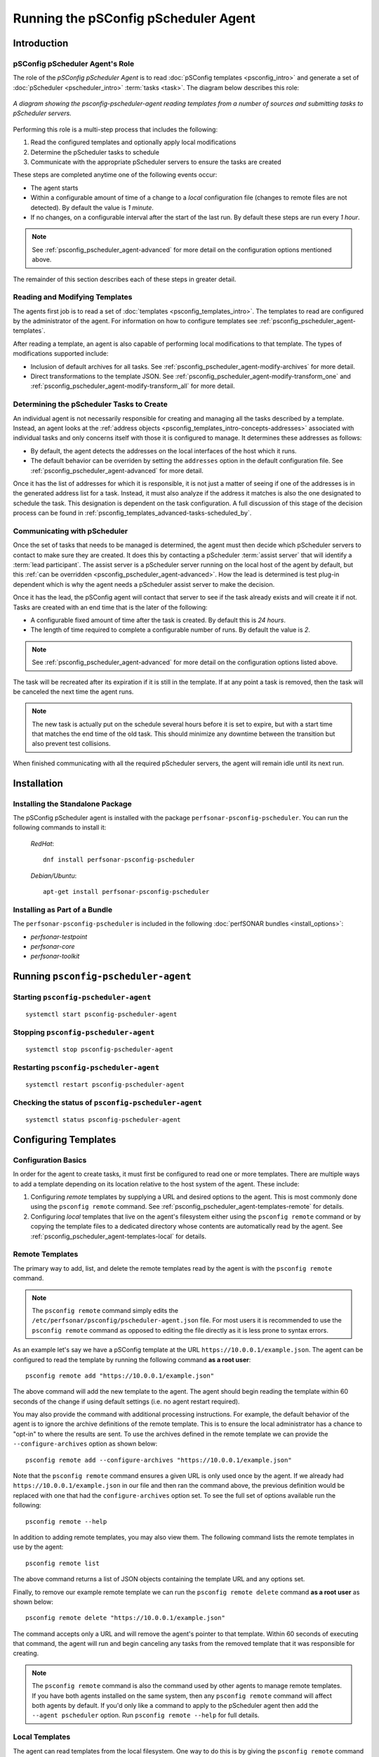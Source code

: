 **************************************************************
Running the pSConfig pScheduler Agent
**************************************************************

.. _psconfig_pscheduler_agent-intro:

Introduction
===============

.. _psconfig_pscheduler_agent-intro-role:

pSConfig pScheduler Agent's Role
---------------------------------
The role of the *pSConfig pScheduler Agent* is to read :doc:`pSConfig templates <psconfig_intro>` and generate a set of :doc:`pScheduler <pscheduler_intro>` :term:`tasks <task>`. The diagram below describes this role:

.. figure:: images/psconfig_pscheduler_agent-arch.png
    :align: center
    
    *A diagram showing the psconfig-pscheduler-agent reading templates from a number of sources and submitting tasks to pScheduler servers.*
    
Performing this role is a multi-step process that includes the following:

#. Read the configured templates and optionally apply local modifications
#. Determine the pScheduler tasks to schedule
#. Communicate with the appropriate pScheduler servers to ensure the tasks are created

These steps are completed anytime one of the following events occur:

* The agent starts
* Within a configurable amount of time of a change to a *local* configuration file (changes to remote files are not detected). By default the value is *1 minute*.
* If no changes, on a configurable interval after the start of the last run. By default these steps are run every *1 hour*. 

.. note:: See :ref:`psconfig_pscheduler_agent-advanced` for more detail on the configuration options mentioned above. 

The remainder of this section describes each of these steps in greater detail.

.. _psconfig_pscheduler_agent-intro-read:

Reading and Modifying Templates
----------------------------------
The agents first job is to read a set of :doc:`templates <psconfig_templates_intro>`. The templates to read are configured by the administrator of the agent. For information on how to configure templates see :ref:`psconfig_pscheduler_agent-templates`.

After reading a template, an agent is also capable of performing local modifications to that template. The types of modifications supported include:

* Inclusion of default archives for all tasks. See :ref:`psconfig_pscheduler_agent-modify-archives` for more detail.
* Direct transformations to the template JSON. See :ref:`psconfig_pscheduler_agent-modify-transform_one` and :ref:`psconfig_pscheduler_agent-modify-transform_all` for more detail.

.. _psconfig_pscheduler_agent-intro-determine:

Determining the pScheduler Tasks to Create
-------------------------------------------
An individual agent is not necessarily responsible for creating and managing all the tasks described by a template. Instead, an agent looks at the :ref:`address objects <psconfig_templates_intro-concepts-addresses>` associated with individual tasks and only concerns itself with those it is configured to manage. It determines these addresses as follows:

*  By default, the agent detects the addresses on the local interfaces of the host which it runs. 
*  The default behavior can be overriden by setting the ``addresses`` option in the default configuration file. See :ref:`psconfig_pscheduler_agent-advanced` for more detail.

Once it has the list of addresses for which it is responsible, it is not just a matter of seeing if one of the addresses is in the generated address list for a task. Instead, it must also analyze if the address it matches is also the one designated to schedule the task. This designation is dependent on the task configuration. A full discussion of this stage of the decision process can be found in :ref:`psconfig_templates_advanced-tasks-scheduled_by`.

.. _psconfig_pscheduler_agent-intro-communicate:

Communicating with pScheduler
-------------------------------
Once the set of tasks that needs to be managed is determined, the agent must then decide which pScheduler servers to contact to make sure they are created. It does this by contacting a pScheduler :term:`assist server` that will identify a :term:`lead participant`. The assist server is a pScheduler server running on the local host of the agent by default, but this :ref:`can be overridden <psconfig_pscheduler_agent-advanced>`. How the lead is determined is test plug-in dependent which is why the agent needs a pScheduler assist server to make the decision. 

Once it has the lead, the pSConfig agent will contact that server to see if the task already exists and will create it if not. Tasks are created with an end time that is the later of the following:

* A configurable fixed amount of time after the task is created. By default this is *24 hours*.
* The length of time required to complete a configurable number of runs. By default the value is *2*.

.. note:: See :ref:`psconfig_pscheduler_agent-advanced` for more detail on the configuration options listed above. 

The task will be recreated after its expiration if it is still in the template. If at any point a task is removed, then the task will be canceled the next time the agent runs.

.. note:: The new task is actually put on the schedule several hours before it is set to expire, but with a start time that matches the end time of the old task. This should minimize any downtime between the transition but also prevent test collisions. 

When finished communicating with all the required pScheduler servers, the agent will remain idle until its next run. 

.. _psconfig_pscheduler_agent-install:

Installation
=============

.. _psconfig_pscheduler_agent-standalone:

Installing the Standalone Package
-----------------------------------
The pSConfig pScheduler agent is installed with the package ``perfsonar-psconfig-pscheduler``. You can run the following commands to install it:

    *RedHat*::
    
        dnf install perfsonar-psconfig-pscheduler

    *Debian/Ubuntu*::
    
        apt-get install perfsonar-psconfig-pscheduler

.. _psconfig_pscheduler_agent-bundle:

Installing as Part of a Bundle
-------------------------------
The ``perfsonar-psconfig-pscheduler`` is included in the following :doc:`perfSONAR bundles <install_options>`:

* *perfsonar-testpoint*
* *perfsonar-core*
* *perfsonar-toolkit*

.. _psconfig_pscheduler_agent-run:

Running ``psconfig-pscheduler-agent``
======================================

.. _psconfig_pscheduler_agent-run-start:

Starting ``psconfig-pscheduler-agent``
--------------------------------------
::

    systemctl start psconfig-pscheduler-agent


.. _psconfig_pscheduler_agent-run-stop:

Stopping ``psconfig-pscheduler-agent``
--------------------------------------
::

    systemctl stop psconfig-pscheduler-agent


.. _psconfig_pscheduler_agent-run-restart:

Restarting ``psconfig-pscheduler-agent``
--------------------------------------------
::

    systemctl restart psconfig-pscheduler-agent
    
.. _psconfig_pscheduler_agent-run-status:

Checking the status of ``psconfig-pscheduler-agent``
-----------------------------------------------------
::

    systemctl status psconfig-pscheduler-agent

.. _psconfig_pscheduler_agent-templates:

Configuring Templates
======================

.. _psconfig_pscheduler_agent-templates-basics:

Configuration Basics
-----------------------------
In order for the agent to create tasks, it must first be configured to read one or more templates. There are multiple ways to add a template depending on its location relative to the host system of the agent. These include:

#. Configuring *remote* templates  by supplying a URL and desired options to the agent. This is most commonly done using the ``psconfig remote`` command. See :ref:`psconfig_pscheduler_agent-templates-remote` for details.
#. Configuring *local* templates that live on the agent's filesystem either using the ``psconfig remote`` command or by copying the template files to a dedicated directory whose contents are automatically read by the agent. See :ref:`psconfig_pscheduler_agent-templates-local` for details.


.. _psconfig_pscheduler_agent-templates-remote:

Remote Templates
-----------------------------
The primary way to add, list, and delete the remote templates read by the agent is with the ``psconfig remote`` command. 

.. note:: The ``psconfig remote`` command simply edits the ``/etc/perfsonar/psconfig/pscheduler-agent.json`` file. For most users it is recommended to use the ``psconfig remote`` command as opposed to editing the file directly as it is less prone to syntax errors. 

As an example let's say we have a pSConfig template at the URL ``https://10.0.0.1/example.json``. The agent can be configured to read the template by running the following command **as a root user**::

    psconfig remote add "https://10.0.0.1/example.json"

The above command will add the new template to the agent. The agent should begin reading the template within 60 seconds of the change if using default settings (i.e. no agent restart required). 

You may also provide the command with additional processing instructions. For example, the default behavior of the agent is to ignore the archive definitions of the remote template. This is to ensure the local administrator has a chance to "opt-in" to where the results are sent. To use the archives defined in the remote template we can provide the ``--configure-archives`` option as shown below::

     psconfig remote add --configure-archives "https://10.0.0.1/example.json"

Note that the ``psconfig remote`` command ensures a given URL is only used once by the agent. If we already had ``https://10.0.0.1/example.json`` in our file and then ran the command above, the previous definition would be replaced with one that had the ``configure-archives`` option set. To see the full set of options available run the following::

    psconfig remote --help

In addition to adding remote templates, you may also view them. The following command lists the remote templates in use by the agent::

    psconfig remote list
    
The above command returns a list of JSON objects containing the template URL and any options set.

Finally, to remove our example remote template we can run the ``psconfig remote delete`` command **as a root user** as shown below::

    psconfig remote delete "https://10.0.0.1/example.json"
    
The command accepts only a URL and will remove the agent's pointer to that template. Within 60 seconds of executing that command, the agent will run and begin canceling any tasks from the removed template that it was responsible for creating. 

.. note:: The ``psconfig remote`` command is also the command used by other agents to manage remote templates. If you have both agents installed on the same system, then any ``psconfig remote`` command will affect both agents by default. If you'd only like a command to apply to the pScheduler agent then add the ``--agent pscheduler`` option. Run ``psconfig remote --help`` for full details. 

.. _psconfig_pscheduler_agent-templates-local:

Local Templates
--------------------------
The agent can read templates from the local filesystem. One way to do this is by giving the ``psconfig remote`` command either a URL beginning with ``file://`` or an absolute path to the file on the filesystem. An example command is below where ``/path/to/template.json`` is the example path to the template file::
    
      psconfig remote add /path/to/template.json

Everything about the command works the same with a file path as it would with a http/https URL. See :ref:`psconfig_pscheduler_agent-templates-remote` for more details on this command.

A second way you can add a local template is to copy it into the *template include directory*. By default this is located at ``/etc/perfsonar/psconfig/pscheduler.d/``. For example::

    cp /path/to/template.json /etc/perfsonar/psconfig/pscheduler.d/template.json
    
    
Any file ending with ``.json`` in this directory will get read by the agent automatically. Some important notes about including files in this manner:

* Adding a new file, removing a file or updating a file within the template include directory will get detected automatically by the agent within 60 seconds of the change (i.e. no need to restart the agent). 
* Files are read every 60 minutes regardless of changes when the agent checks on the state of the tasks it has created in pScheduler.
* Any ``archives`` defined for the tasks will be configured. This is equivalent to the behavior of running ``psconfig remote add`` with the ``-configure-archives`` option. If you do not want to use archives from the template, then remove them from the template file. 
* The agent will follow symlinks if you use those instead of copying the file directly, though it may affect the agent's ability to detect changes (i.e. you may have to wait up to 60 minutes for the agent to see the changes).
* The agent ignores any files that do not end in ``.json``

.. _psconfig_pscheduler_agent-modify:

Modifying Templates
=======================

.. _psconfig_pscheduler_agent-modify-archives:

Configuring Default Archives
-----------------------------
The agent can modify all tasks it manages to include additional archives not defined in the templates themselves. This can be done by copying archive definition files to the *archive include directory*. The default location of the *archive include directory* is ``/etc/perfsonar/psconfig/archives.d/``.

Archive definition files are JSON files that contain exactly one :ref:`pScheduler archive definition <pscheduler_ref_archivers-archivers>`. For example, let's say the file ``/path/to/archive-syslog.json`` contains the following::

    {
        "archiver": "syslog",
        "data": {
            "facility": "local6",
            "priority": "info"
        }
    }

We can copy this file to ``/etc/perfsonar/psconfig/archives.d/`` as follows::

    cp /path/to/archive-syslog.json /etc/perfsonar/psconfig/archives.d/archive-syslog.json
    
Once copied, the agent will detect the change within 60 seconds. It will then recreate all the tasks it manages to include the archive defined above. You may include as many archive files in this directory as needed and all of them will be included with every task. A few other important notes:

* Adding a new file, removing a file or updating a file within the archive include directory will get detected automatically by the agent within 60 seconds of the change (i.e. no need to restart the agent). 
* Files are read every 60 minutes regardless of changes when the agent checks on the state of the tasks it's created in pScheduler.
* The agent will follow symlinks if you use those instead of copying the file directly, though it may affect the agent's ability to detect changes (i.e. you may have to wait up to 60 minutes for the agent to see the changes).
* The agent ignores any files that do not end in ``.json``.

.. _psconfig_pscheduler_agent-modify-transform_all:

Transforming All Remote Templates
-----------------------------------
The agent can make custom local modifications to templates it reads using *transform scripts*. Transform scripts take the form of `jq <https://stedolan.github.io/jq/>`_ and give complete freedom to manipulate the JSON. This can be especially useful with remote templates where the agent administrator may not have the ability to make changes. Some changes you may consider making with transform scripts include (but are not limited to):

* Updating authentication tokens needed by an *archive* object that cannot be safely published in a publicly available template
* Updating parameters related to ports in a *test* object's ``spec`` property if your local site has specific firewall restriction not applicable to other hosts running agents
* Adding additional ``reference`` information to a template *task* object so the generated pScheduler tasks contain extra metadata specific to the agent's host

All components of the template JSON can be revised which creates countless possibilities. For transform scripts that you want to apply to ALL templates read by the agent, including both those added with ``psconfig remote`` and those added from the template include directory, you can add a file to the *transforms include directory*. This directory is located at  ``/etc/perfsonar/psconfig/transforms.d`` by default. The script takes the following form::

    {
        "script": ...
    }
    
The ``...`` can either be a jq statement as a string or it can be an array of strings used for readability. The example below uses the array form to define a script that sets the ``_Authorization`` field to ``Basic eXamPleTokEn`` of an archiver named ``example-archive-central``::

    {
        "script": [
            "if .archives.\"example-archive-central\" then",
            "    .archives.\"example-archive-central\".data.\"_headers\".Authorization |= \"Basic eXamPleTokEn\"",
            "else",
            "    .",
            "end"
        ]
    }

If we say the script above lives in ``/path/to/logstash-auth.json`` we can add it to the agent as follows::

    cp /path/to/logstash-auth.json /etc/perfsonar/psconfig/transforms.d/logstash-auth.json

Once copied, the agent will detect the change within 60 seconds. It will then re-read all the templates, apply the script to each, and recreate any tasks that were altered by the transformation. A few other important notes:

* Adding a new file, removing a file or updating a file within the transforms include directory will get detected automatically by the agent within 60 seconds of the change (i.e. no need to restart the agent). 
* Files are read every 60 minutes regardless of changes when the agent checks on the state of the tasks it's created in pScheduler.
* The agent will follow symlinks if you use those instead of copying the file directly, though it may affect the agent's ability to detect changes (i.e. you may have to wait up to 60 minutes for the agent to see the changes).
* The agent ignores any files that do not end in ``.json``.


.. _psconfig_pscheduler_agent-modify-transform_one:

Transforming Individual Remote Templates
------------------------------------------
It is possible to make custom local modification to *individual* templates added with ``psconfig remote`` using the ``--transform`` option. This is useful if you do not want a script affecting everything read by an agent.

.. note:: Templates added using the template include directory cannot be transformed individually. An agent administrator can apply default transformations to them as detailed in :ref:`psconfig_pscheduler_agent-modify-transform_all` or make the change manually since the administrator presumably has access to the local template.

The ``--transform`` option accepts either a `jq <https://stedolan.github.io/jq/>`_ script as a string or from a file. For the later approach, if the option starts with ``@`` it will read the file specified by the path after the ``@``. The example below shows the form where the script is provided as a string::

    psconfig remote add --transform "if .archives.\"example-archive-central\" then .archives.\"example-archive-central\".data.\"_auth-token\" |= \"ABC123\" else . end" "https://10.0.0.1/example.json"

Alternatively, if we assume our script lives in a file at ``/path/to/logstash-auth.json`` with the format described in :ref:`psconfig_pscheduler_agent-modify-transform_all`, we can run::

    psconfig remote add --transform @/path/to/logstash-auth.json "https://10.0.0.1/example.json"

In both cases you can run ``psconfig remote list`` to verify the transform is in the remote definition. 

.. _psconfig_pscheduler_agent-troubleshoot:

Troubleshooting
===================

.. _psconfig_pscheduler_agent-troubleshoot-stats:

Looking at the last run with ``psconfig stats pscheduler``
-----------------------------------------------------------
One of the first steps to perform when debugging the pSConfig pScheduler agent is to get information about the last time the agent ran. A run in this context describes an instance when pSConfig downloaded all the templates it is configured to use, made any local modifications and determined which tasks that need to be created and/or removed from the pScheduler servers with which it interacts. As described in :ref:`psconfig_pscheduler_agent-intro-role`, a run can be triggered by the passing of a set time interval (60 minutes by default) or a configuration file change.

Rather than manually digging through logs, pSConfig provides a tool for parsing summary information about the last run in the form of the ``psconfig stats pscheduler `` command. The command does not require any options and is shown below::
    
     psconfig stats pscheduler

Below is an example of the successful output::

    Agent Last Run Start Time: 2018/04/24 19:29:54
    Agent Last Run End Time: 2018/04/24 19:30:04
    Agent Last Run Process ID (PID): 6026
    Agent Last Run Log GUID: DD85D234-47F5-11E8-B2F1-3613118410B6
    Total tasks managed by agent: 8
    From include files: 5
        /etc/perfsonar/psconfig/pscheduler.d/template.json: 5
    From remote definitions: 3
        https://10.0.0.1/example.json: 3

The output fields can be described as follows:

* **Agent Last Run Start Time** is the time when the agent began its last complete run.
* **Agent Last Run End Time** is the time when the last complete run ended.
* **Agent Last Run Process ID (PID)** is the process ID of the agent at the time of its last complete run. This should only change if the agent is restarted.
* **Agent Last Run Log GUID** is a globally unique ID used to identify a run in the logs. You can grep the :ref:`log files <psconfig_pscheduler_agent-troubleshoot-logs>` with this ID to get the information about a specific run. 
* **Total tasks managed by agent** is the number of tasks the agent is responsible for managing. This is not necessarily the total number that were created the last run, but it is the number of tasks it is monitoring and managing across all pScheduler servers.
* **From include files** is a count of the number of tasks that come from templates in the template include directory. Directly underneath that is a breakdown of the task count by the file from which they originate.
* **From remote definitions** is a count of the number of tasks that come from URLs added using the ``psconfig remote`` command. Underneath is a breakdown of the task count by URL. 

This command is useful as a quick health check of the agent. It can answer questions like:

* When did my agent last run?
* What templates is it using?
* Is it managing the tasks I expect it to manage?

Also, if it throws an error that can be useful information too. In particular the output below is a good sign that your agent has never ran since it has not created the necessary log file::

    Unable to open /var/log/perfsonar/psconfig-pscheduler-agent.log: No such file or directory
    
This script may not give all the answers, but will hopefully get things started when debugging unexpected behavior of the agent.

.. _psconfig_pscheduler_agent-troubleshoot-tasks:

Viewing Managed pScheduler Tasks with ``psconfig pscheduler-tasks``
--------------------------------------------------------------------
The ``psconfig pscheduler-tasks`` command provides a JSON list of pScheduler tasks managed by the pSConfig pScheduler agent. It parses the file ``/var/log/perfsonar/psconfig-pscheduler-agent-tasks.log`` for all the tasks found in the last run. It does not require any options and can be run as follows::
    
    psconfig pscheduler-tasks
    
Example output of an agent managing three tasks is shown below::

    {
       "tasks" : [
          {
             "archives" : [],
             "test" : {
                "spec" : {
                   "source" : "10.0.0.10",
                   "dest" : "10.0.0.11",
                   "duration" : "PT30S",
                   "schema" : 1
                },
                "type" : "throughput"
             },
             "reference" : {
                "psconfig" : {
                   "created-by" : {
                      "user-agent" : "psconfig-pscheduler-agent",
                      "uuid" : "E0E9389A-1748-11E8-A7FE-65A6AE5B70B2"
                   }
                }
             },
             "schema" : 1,
             "schedule" : {
                "until" : "2018-04-25T19:29:54Z",
                "sliprand" : true,
                "repeat" : "PT4H",
                "slip" : "PT4H"
             }
          },
          {
             "archives" : [],
             "test" : {
                "spec" : {
                   "source" : "10.0.0.10",
                   "dest" : "10.0.0.11",
                   "schema" : 1
                },
                "type" : "trace"
             },
             "reference" : {
                "psconfig" : {
                   "created-by" : {
                      "user-agent" : "psconfig-pscheduler-agent",
                      "uuid" : "E0E9389A-1748-11E8-A7FE-65A6AE5B70B2"
                   }
                }
             },
             "schema" : 1,
             "schedule" : {
                "sliprand" : true,
                "repeat" : "PT10M",
                "slip" : "PT10M"
             }
          },
          {
             "archives" : [],
             "test" : {
                "spec" : {
                   "source" : "10.0.0.10",
                   "dest" : "10.0.0.11",
                   "schema" : 1
                },
                "type" : "latencybg"
             },
             "reference" : {
                "psconfig" : {
                   "created-by" : {
                      "user-agent" : "psconfig-pscheduler-agent",
                      "uuid" : "E0E9389A-1748-11E8-A7FE-65A6AE5B70B2"
                   }
                }
             },
             "schema" : 1,
             "schedule" : {}
          }
        ]
    }

This list includes all the tasks it manages, not necessarily the list created by the last run. It also does not guarantee that they were successfully scheduled in pScheduler. What it does provide though is the agent's perspective on the tasks that it tries to create and maintain. Matching this list to what is actually in pScheduler is often crucial to debugging and this command provides a view into the agent's side of that information. 



.. _psconfig_pscheduler_agent-troubleshoot-logs:

Reading the Logs
-----------------
If you need to debug beyond what the utilities above provide from the logs, then you can manually look at the log files.There are three important logs used by the agent:

    * The **agent log** lives at ``/var/log/perfsonar/psconfig-pscheduler-agent.log`` and tracks basic information about agent activity and any errors encountered. This is often the first log to review when debugging as it is not as verbose as the others and provides a quick summary of the agent's actions.
    * The **task log** lives at ``/var/log/perfsonar/psconfig-pscheduler-agent-tasks.log`` and tracks the pScheduler tasks the agent manages. This is where the ``psconfig pscheduler-tasks`` :ref:`command <psconfig_pscheduler_agent-troubleshoot-tasks>` gets the information it displays. This log is useful if you need to look at how pSConfig is defining tasks it gives (or tries to give) to pScheduler. 
    * The **transaction log** lives at ``/var/log/perfsonar/psconfig-pscheduler-agent-transactions.log`` and logs each individual interaction with pScheduler. Every request to list, create and delete tasks is shown in this log. Each line provides context such as the action being performed, the pScheduler server URL and the raw JSON sent/received from the server. This log is intended to be verbose and useful when intricate debugging is needed.

All of the logs are designed to by highly parsable with fields in the form of ``key=value`` separated by whitespace. Every line has a ``guid=`` field with an ID unique to the run of an agent. This ID is consistent between log files and is incredibly useful for linking events seen in separate logs. 

As an example, the GUID can be used for filtering log lines across files with ``grep`` or similar tools.  It is often easiest to run the ``psconfig stats pscheduler`` :ref:`command <psconfig_pscheduler_agent-troubleshoot-stats>` to get the GUID of the last run as a launching point to parse the logs. For example, looking at the example output from :ref:`psconfig_pscheduler_agent-troubleshoot-stats`, the run had a GUID of ``DD85D234-47F5-11E8-B2F1-3613118410B6``. Knowing this GUID, all the log messages associated with that run can be queried using a command like the following::

    grep "guid=DD85D234-47F5-11E8-B2F1-3613118410B6" /var/log/perfsonar/psconfig-pscheduler-*.log

You can further filter that output if needed, and hopefully eventually find the information needed to solve any issues encountered.


.. _psconfig_pscheduler_agent-advanced:

Advanced Configuration
========================
The primary configuration file for the agent lives in ``/etc/perfsonar/psconfig/pscheduler-agent.json``. It provides a number of options for fine-tuning your agent such as how often to download remote templates, the address of the pScheduler assist server, and more. The best way to edit the file is with the ``psconfig agentctl`` command. You can get a full list of options supported by the agent with the following::

    psconfig agentctl pscheduler ?
    
For full details on how to use the `psconfig agentctl` command to display, set, and unset properties run::

    psconfig agentctl --help
    
.. _psconfig_pscheduler_agent-reading:

Further Reading
=========================
* For a full listing of pSConfig pScheduler Agent related files see the reference :ref:`here <config_files-psconfig>`


